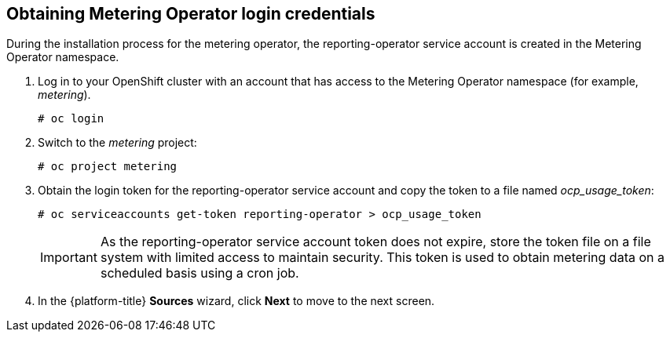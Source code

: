 // Module included in the following assemblies:
// assembly_adding_ocp_sources.adoc
[id="obtaining_metering_operator_login_ocp"]
[[obtaining_metering_operator_login_ocp]]
== Obtaining Metering Operator login credentials

// The URL for this procedure needs to go in the UI code in the Sources dialog.

During the installation process for the metering operator, the reporting-operator service account is created in the Metering Operator namespace.

. Log in to your OpenShift cluster with an account that has access to the Metering Operator namespace (for example, _metering_).
+
----
# oc login
----
+
. Switch to the _metering_ project:
+
----
# oc project metering
----
+
. Obtain the login token for the reporting-operator service account and copy the token to a file named _ocp_usage_token_:
+
----
# oc serviceaccounts get-token reporting-operator > ocp_usage_token
----
+
[IMPORTANT]
====
As the reporting-operator service account token does not expire, store the token file on a file system with limited access to maintain security. This token is used to obtain metering data on a scheduled basis using a cron job.
====
+
. In the {platform-title} *Sources* wizard, click *Next* to move to the next screen.
